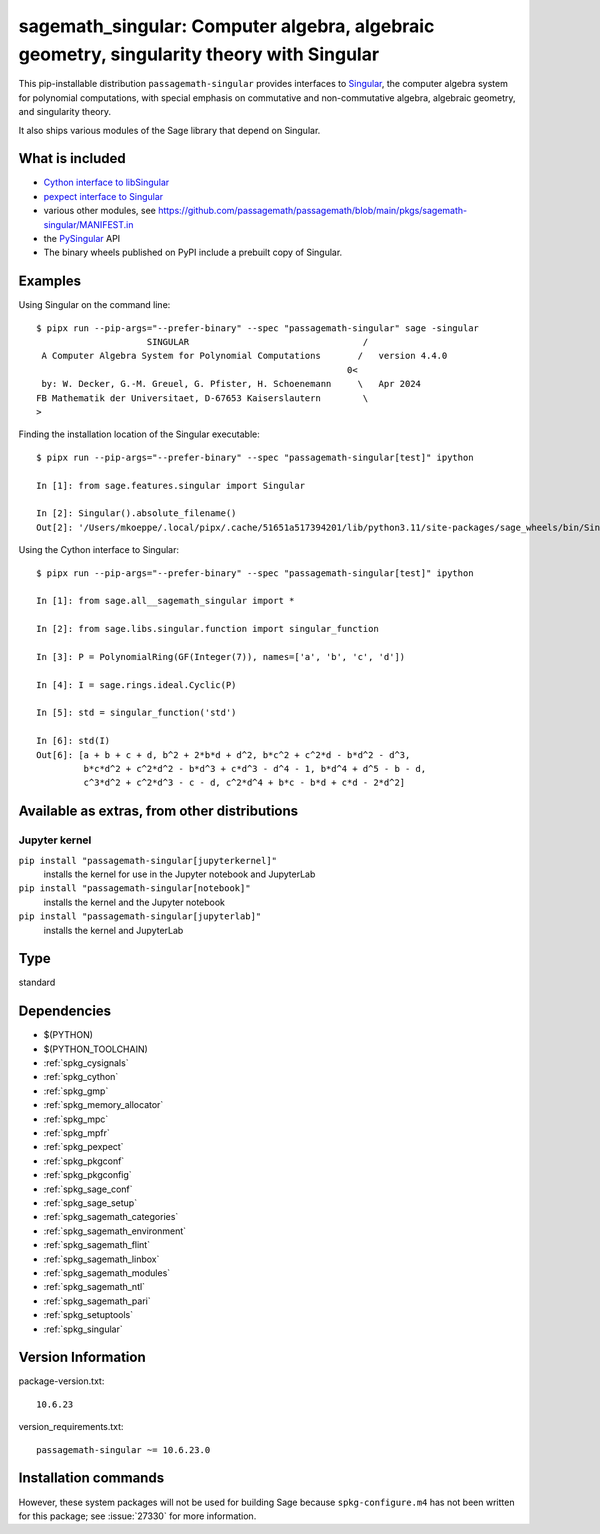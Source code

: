 .. _spkg_sagemath_singular:

========================================================================================================================================
sagemath_singular: Computer algebra, algebraic geometry, singularity theory with Singular
========================================================================================================================================


This pip-installable distribution ``passagemath-singular``
provides interfaces to `Singular <https://www.singular.uni-kl.de/>`__,
the computer algebra system for polynomial computations, with
special emphasis on commutative and non-commutative algebra, algebraic
geometry, and singularity theory.

It also ships various modules of the Sage library that depend on Singular.


What is included
----------------

- `Cython interface to libSingular <https://passagemath.org/docs/latest/html/en/reference/libs/index.html#libsingular>`_

- `pexpect interface to Singular <https://passagemath.org/docs/latest/html/en/reference/interfaces/sage/interfaces/singular.html>`_

- various other modules, see https://github.com/passagemath/passagemath/blob/main/pkgs/sagemath-singular/MANIFEST.in

- the `PySingular <https://pypi.org/project/PySingular/>`__ API

- The binary wheels published on PyPI include a prebuilt copy of Singular.


Examples
--------

Using Singular on the command line::

    $ pipx run --pip-args="--prefer-binary" --spec "passagemath-singular" sage -singular
                         SINGULAR                                 /
     A Computer Algebra System for Polynomial Computations       /   version 4.4.0
                                                               0<
     by: W. Decker, G.-M. Greuel, G. Pfister, H. Schoenemann     \   Apr 2024
    FB Mathematik der Universitaet, D-67653 Kaiserslautern        \
    >

Finding the installation location of the Singular executable::

    $ pipx run --pip-args="--prefer-binary" --spec "passagemath-singular[test]" ipython

    In [1]: from sage.features.singular import Singular

    In [2]: Singular().absolute_filename()
    Out[2]: '/Users/mkoeppe/.local/pipx/.cache/51651a517394201/lib/python3.11/site-packages/sage_wheels/bin/Singular'

Using the Cython interface to Singular::

    $ pipx run --pip-args="--prefer-binary" --spec "passagemath-singular[test]" ipython

    In [1]: from sage.all__sagemath_singular import *

    In [2]: from sage.libs.singular.function import singular_function

    In [3]: P = PolynomialRing(GF(Integer(7)), names=['a', 'b', 'c', 'd'])

    In [4]: I = sage.rings.ideal.Cyclic(P)

    In [5]: std = singular_function('std')

    In [6]: std(I)
    Out[6]: [a + b + c + d, b^2 + 2*b*d + d^2, b*c^2 + c^2*d - b*d^2 - d^3,
             b*c*d^2 + c^2*d^2 - b*d^3 + c*d^3 - d^4 - 1, b*d^4 + d^5 - b - d,
             c^3*d^2 + c^2*d^3 - c - d, c^2*d^4 + b*c - b*d + c*d - 2*d^2]


Available as extras, from other distributions
---------------------------------------------

Jupyter kernel
~~~~~~~~~~~~~~

``pip install "passagemath-singular[jupyterkernel]"``
 installs the kernel for use in the Jupyter notebook and JupyterLab

``pip install "passagemath-singular[notebook]"``
 installs the kernel and the Jupyter notebook

``pip install "passagemath-singular[jupyterlab]"``
 installs the kernel and JupyterLab


Type
----

standard


Dependencies
------------

- $(PYTHON)
- $(PYTHON_TOOLCHAIN)
- :ref:`spkg_cysignals`
- :ref:`spkg_cython`
- :ref:`spkg_gmp`
- :ref:`spkg_memory_allocator`
- :ref:`spkg_mpc`
- :ref:`spkg_mpfr`
- :ref:`spkg_pexpect`
- :ref:`spkg_pkgconf`
- :ref:`spkg_pkgconfig`
- :ref:`spkg_sage_conf`
- :ref:`spkg_sage_setup`
- :ref:`spkg_sagemath_categories`
- :ref:`spkg_sagemath_environment`
- :ref:`spkg_sagemath_flint`
- :ref:`spkg_sagemath_linbox`
- :ref:`spkg_sagemath_modules`
- :ref:`spkg_sagemath_ntl`
- :ref:`spkg_sagemath_pari`
- :ref:`spkg_setuptools`
- :ref:`spkg_singular`

Version Information
-------------------

package-version.txt::

    10.6.23

version_requirements.txt::

    passagemath-singular ~= 10.6.23.0

Installation commands
---------------------

.. tab:: PyPI:

   .. CODE-BLOCK:: bash

       $ pip install passagemath-singular~=10.6.23.0

.. tab:: Sage distribution:

   .. CODE-BLOCK:: bash

       $ sage -i sagemath_singular


However, these system packages will not be used for building Sage
because ``spkg-configure.m4`` has not been written for this package;
see :issue:`27330` for more information.
